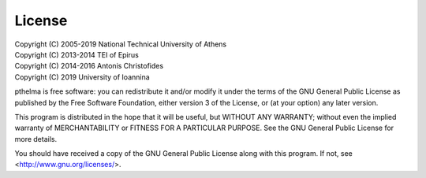 License
=======

| Copyright (C) 2005-2019  National Technical University of Athens
| Copyright (C) 2013-2014  TEI of Epirus
| Copyright (C) 2014-2016 Antonis Christofides
| Copyright (C) 2019  University of Ioannina

pthelma is free software: you can redistribute it and/or modify it
under the terms of the GNU General Public License as published by the
Free Software Foundation, either version 3 of the License, or (at your
option) any later version.

This program is distributed in the hope that it will be useful, but
WITHOUT ANY WARRANTY; without even the implied warranty of
MERCHANTABILITY or FITNESS FOR A PARTICULAR PURPOSE.  See the GNU
General Public License for more details.

You should have received a copy of the GNU General Public License along
with this program.  If not, see <http://www.gnu.org/licenses/>.
